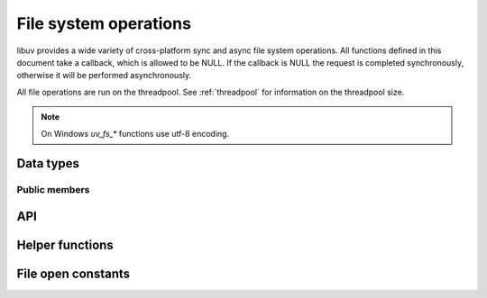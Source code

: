 
.. _fs:

File system operations
======================

libuv provides a wide variety of cross-platform sync and async file system
operations. All functions defined in this document take a callback, which is
allowed to be NULL. If the callback is NULL the request is completed synchronously,
otherwise it will be performed asynchronously.

All file operations are run on the threadpool. See :ref:`threadpool` for information
on the threadpool size.

.. note::
     On Windows `uv_fs_*` functions use utf-8 encoding.

Data types
----------

.. c:type:: uv_fs_t

    File system request type.

.. c:type:: uv_timespec_t

    Portable equivalent of ``struct timespec``.

    ::

        typedef struct {
            long tv_sec;
            long tv_nsec;
        } uv_timespec_t;

.. c:type:: uv_stat_t

    Portable equivalent of ``struct stat``.

    ::

        typedef struct {
            uint64_t st_dev;
            uint64_t st_mode;
            uint64_t st_nlink;
            uint64_t st_uid;
            uint64_t st_gid;
            uint64_t st_rdev;
            uint64_t st_ino;
            uint64_t st_size;
            uint64_t st_blksize;
            uint64_t st_blocks;
            uint64_t st_flags;
            uint64_t st_gen;
            uv_timespec_t st_atim;
            uv_timespec_t st_mtim;
            uv_timespec_t st_ctim;
            uv_timespec_t st_birthtim;
        } uv_stat_t;

.. c:type:: uv_fs_type

    File system request type.

    ::

        typedef enum {
            UV_FS_UNKNOWN = -1,
            UV_FS_CUSTOM,
            UV_FS_OPEN,
            UV_FS_CLOSE,
            UV_FS_READ,
            UV_FS_WRITE,
            UV_FS_SENDFILE,
            UV_FS_STAT,
            UV_FS_LSTAT,
            UV_FS_FSTAT,
            UV_FS_FTRUNCATE,
            UV_FS_UTIME,
            UV_FS_FUTIME,
            UV_FS_ACCESS,
            UV_FS_CHMOD,
            UV_FS_FCHMOD,
            UV_FS_FSYNC,
            UV_FS_FDATASYNC,
            UV_FS_UNLINK,
            UV_FS_RMDIR,
            UV_FS_MKDIR,
            UV_FS_MKDTEMP,
            UV_FS_RENAME,
            UV_FS_SCANDIR,
            UV_FS_LINK,
            UV_FS_SYMLINK,
            UV_FS_READLINK,
            UV_FS_CHOWN,
            UV_FS_FCHOWN,
            UV_FS_REALPATH,
            UV_FS_COPYFILE,
            UV_FS_LCHOWN,
            UV_FS_OPENDIR,
            UV_FS_READDIR,
            UV_FS_CLOSEDIR,
            UV_FS_MKSTEMP,
            UV_FS_LUTIME
        } uv_fs_type;

.. c:type:: uv_statfs_t

    Reduced cross platform equivalent of ``struct statfs``.
    Used in :c:func:`uv_fs_statfs`.

    ::

        typedef struct uv_statfs_s {
            uint64_t f_type;
            uint64_t f_bsize;
            uint64_t f_blocks;
            uint64_t f_bfree;
            uint64_t f_bavail;
            uint64_t f_files;
            uint64_t f_ffree;
            uint64_t f_spare[4];
        } uv_statfs_t;

.. c:type:: uv_dirent_t

    Cross platform (reduced) equivalent of ``struct dirent``.
    Used in :c:func:`uv_fs_scandir_next`.

    ::

        typedef enum {
            UV_DIRENT_UNKNOWN,
            UV_DIRENT_FILE,
            UV_DIRENT_DIR,
            UV_DIRENT_LINK,
            UV_DIRENT_FIFO,
            UV_DIRENT_SOCKET,
            UV_DIRENT_CHAR,
            UV_DIRENT_BLOCK
        } uv_dirent_type_t;

        typedef struct uv_dirent_s {
            const char* name;
            uv_dirent_type_t type;
        } uv_dirent_t;

.. c:type:: uv_dir_t

    Data type used for streaming directory iteration.
    Used by :c:func:`uv_fs_opendir()`, :c:func:`uv_fs_readdir()`, and
    :c:func:`uv_fs_closedir()`. `dirents` represents a user provided array of
    `uv_dirent_t`s used to hold results. `nentries` is the user provided maximum
    array size of `dirents`.

    ::

        typedef struct uv_dir_s {
            uv_dirent_t* dirents;
            size_t nentries;
        } uv_dir_t;


Public members
^^^^^^^^^^^^^^

.. c:member:: uv_loop_t* uv_fs_t.loop

    Loop that started this request and where completion will be reported.
    Readonly.

.. c:member:: uv_fs_type uv_fs_t.fs_type

    FS request type.

.. c:member:: const char* uv_fs_t.path

    Path affecting the request.

.. c:member:: ssize_t uv_fs_t.result

    Result of the request. < 0 means error, success otherwise. On requests such
    as :c:func:`uv_fs_read` or :c:func:`uv_fs_write` it indicates the amount of
    data that was read or written, respectively.

.. c:member:: uv_stat_t uv_fs_t.statbuf

    Stores the result of :c:func:`uv_fs_stat` and other stat requests.

.. c:member:: void* uv_fs_t.ptr

    Stores the result of :c:func:`uv_fs_readlink` and
    :c:func:`uv_fs_realpath` and serves as an alias to `statbuf`.

.. seealso:: The :c:type:`uv_req_t` members also apply.


API
---

.. c:function:: void uv_fs_req_cleanup(uv_fs_t* req)

    Cleanup request. Must be called after a request is finished to deallocate
    any memory libuv might have allocated.

.. c:function:: int uv_fs_close(uv_loop_t* loop, uv_fs_t* req, uv_file file, uv_fs_cb cb)

    Equivalent to :man:`close(2)`.

.. c:function:: int uv_fs_open(uv_loop_t* loop, uv_fs_t* req, const char* path, int flags, int mode, uv_fs_cb cb)

    Equivalent to :man:`open(2)`.

    .. note::
        On Windows libuv uses `CreateFileW` and thus the file is always opened
        in binary mode. Because of this the O_BINARY and O_TEXT flags are not
        supported.

.. c:function:: int uv_fs_read(uv_loop_t* loop, uv_fs_t* req, uv_file file, const uv_buf_t bufs[], unsigned int nbufs, int64_t offset, uv_fs_cb cb)

    Equivalent to :man:`preadv(2)`.

    .. warning::
        On Windows, under non-MSVC environments (e.g. when GCC or Clang is used
        to build libuv), files opened using ``UV_FS_O_FILEMAP`` may cause a fatal
        crash if the memory mapped read operation fails.

.. c:function:: int uv_fs_unlink(uv_loop_t* loop, uv_fs_t* req, const char* path, uv_fs_cb cb)

    Equivalent to :man:`unlink(2)`.

.. c:function:: int uv_fs_write(uv_loop_t* loop, uv_fs_t* req, uv_file file, const uv_buf_t bufs[], unsigned int nbufs, int64_t offset, uv_fs_cb cb)

    Equivalent to :man:`pwritev(2)`.

    .. warning::
        On Windows, under non-MSVC environments (e.g. when GCC or Clang is used
        to build libuv), files opened using ``UV_FS_O_FILEMAP`` may cause a fatal
        crash if the memory mapped write operation fails.

.. c:function:: int uv_fs_mkdir(uv_loop_t* loop, uv_fs_t* req, const char* path, int mode, uv_fs_cb cb)

    Equivalent to :man:`mkdir(2)`.

    .. note::
        `mode` is currently not implemented on Windows.

.. c:function:: int uv_fs_mkdtemp(uv_loop_t* loop, uv_fs_t* req, const char* tpl, uv_fs_cb cb)

    Equivalent to :man:`mkdtemp(3)`. The result can be found as a null terminated string at `req->path`.

.. c:function:: int uv_fs_mkstemp(uv_loop_t* loop, uv_fs_t* req, const char* tpl, uv_fs_cb cb)

    Equivalent to :man:`mkstemp(3)`. The created file path can be found as a null terminated string at `req->path`.
    The file descriptor can be found as an integer at `req->result`.

    .. versionadded:: 1.34.0

.. c:function:: int uv_fs_rmdir(uv_loop_t* loop, uv_fs_t* req, const char* path, uv_fs_cb cb)

    Equivalent to :man:`rmdir(2)`.

.. c:function:: int uv_fs_opendir(uv_loop_t* loop, uv_fs_t* req, const char* path, uv_fs_cb cb)

    Opens `path` as a directory stream. On success, a `uv_dir_t` is allocated
    and returned via `req->ptr`. This memory is not freed by
    `uv_fs_req_cleanup()`, although `req->ptr` is set to `NULL`. The allocated
    memory must be freed by calling `uv_fs_closedir()`. On failure, no memory
    is allocated.

    The contents of the directory can be iterated over by passing the resulting
    `uv_dir_t` to `uv_fs_readdir()`.

    .. versionadded:: 1.28.0

.. c:function:: int uv_fs_closedir(uv_loop_t* loop, uv_fs_t* req, uv_dir_t* dir, uv_fs_cb cb)

    Closes the directory stream represented by `dir` and frees the memory
    allocated by `uv_fs_opendir()`.

    .. versionadded:: 1.28.0

.. c:function:: int uv_fs_readdir(uv_loop_t* loop, uv_fs_t* req, uv_dir_t* dir, uv_fs_cb cb)

    Iterates over the directory stream, `dir`, returned by a successful
    `uv_fs_opendir()` call. Prior to invoking `uv_fs_readdir()`, the caller
    must set `dir->dirents` and `dir->nentries`, representing the array of
    :c:type:`uv_dirent_t` elements used to hold the read directory entries and
    its size.

    On success, the result is an integer >= 0 representing the number of entries
    read from the stream.

    .. versionadded:: 1.28.0

    .. warning::
        `uv_fs_readdir()` is not thread safe.

    .. note::
        This function does not return the "." and ".." entries.

    .. note::
        On success this function allocates memory that must be freed using
        `uv_fs_req_cleanup()`. `uv_fs_req_cleanup()` must be called before
        closing the directory with `uv_fs_closedir()`.

.. c:function:: int uv_fs_scandir(uv_loop_t* loop, uv_fs_t* req, const char* path, int flags, uv_fs_cb cb)
.. c:function:: int uv_fs_scandir_next(uv_fs_t* req, uv_dirent_t* ent)

    Equivalent to :man:`scandir(3)`, with a slightly different API. Once the callback
    for the request is called, the user can use :c:func:`uv_fs_scandir_next` to
    get `ent` populated with the next directory entry data. When there are no
    more entries ``UV_EOF`` will be returned.

    .. note::
        Unlike `scandir(3)`, this function does not return the "." and ".." entries.

    .. note::
        On Linux, getting the type of an entry is only supported by some file systems (btrfs, ext2,
        ext3 and ext4 at the time of this writing), check the :man:`getdents(2)` man page.

.. c:function:: int uv_fs_stat(uv_loop_t* loop, uv_fs_t* req, const char* path, uv_fs_cb cb)
.. c:function:: int uv_fs_fstat(uv_loop_t* loop, uv_fs_t* req, uv_file file, uv_fs_cb cb)
.. c:function:: int uv_fs_lstat(uv_loop_t* loop, uv_fs_t* req, const char* path, uv_fs_cb cb)

    Equivalent to :man:`stat(2)`, :man:`fstat(2)` and :man:`lstat(2)` respectively.

.. c:function:: int uv_fs_statfs(uv_loop_t* loop, uv_fs_t* req, const char* path, uv_fs_cb cb)

    Equivalent to :man:`statfs(2)`. On success, a `uv_statfs_t` is allocated
    and returned via `req->ptr`. This memory is freed by `uv_fs_req_cleanup()`.

    .. note::
        Any fields in the resulting `uv_statfs_t` that are not supported by the
        underlying operating system are set to zero.

    .. versionadded:: 1.31.0

.. c:function:: int uv_fs_rename(uv_loop_t* loop, uv_fs_t* req, const char* path, const char* new_path, uv_fs_cb cb)

    Equivalent to :man:`rename(2)`.

.. c:function:: int uv_fs_fsync(uv_loop_t* loop, uv_fs_t* req, uv_file file, uv_fs_cb cb)

    Equivalent to :man:`fsync(2)`.

    .. note::
        For AIX, `uv_fs_fsync` returns `UV_EBADF` on file descriptors referencing
        non regular files.

.. c:function:: int uv_fs_fdatasync(uv_loop_t* loop, uv_fs_t* req, uv_file file, uv_fs_cb cb)

    Equivalent to :man:`fdatasync(2)`.

.. c:function:: int uv_fs_ftruncate(uv_loop_t* loop, uv_fs_t* req, uv_file file, int64_t offset, uv_fs_cb cb)

    Equivalent to :man:`ftruncate(2)`.

.. c:function:: int uv_fs_copyfile(uv_loop_t* loop, uv_fs_t* req, const char* path, const char* new_path, int flags, uv_fs_cb cb)

    Copies a file from `path` to `new_path`. Supported `flags` are described below.

    - `UV_FS_COPYFILE_EXCL`: If present, `uv_fs_copyfile()` will fail with
      `UV_EEXIST` if the destination path already exists. The default behavior
      is to overwrite the destination if it exists.
    - `UV_FS_COPYFILE_FICLONE`: If present, `uv_fs_copyfile()` will attempt to
      create a copy-on-write reflink. If the underlying platform does not
      support copy-on-write, or an error occurs while attempting to use
      copy-on-write, a fallback copy mechanism based on
      :c:func:`uv_fs_sendfile()` is used.
    - `UV_FS_COPYFILE_FICLONE_FORCE`: If present, `uv_fs_copyfile()` will
      attempt to create a copy-on-write reflink. If the underlying platform does
      not support copy-on-write, or an error occurs while attempting to use
      copy-on-write, then an error is returned.

    .. warning::
        If the destination path is created, but an error occurs while copying
        the data, then the destination path is removed. There is a brief window
        of time between closing and removing the file where another process
        could access the file.

    .. versionadded:: 1.14.0

    .. versionchanged:: 1.20.0 `UV_FS_COPYFILE_FICLONE` and
        `UV_FS_COPYFILE_FICLONE_FORCE` are supported.

    .. versionchanged:: 1.33.0 If an error occurs while using
        `UV_FS_COPYFILE_FICLONE_FORCE`, that error is returned. Previously,
        all errors were mapped to `UV_ENOTSUP`.

.. c:function:: int uv_fs_sendfile(uv_loop_t* loop, uv_fs_t* req, uv_file out_fd, uv_file in_fd, int64_t in_offset, size_t length, uv_fs_cb cb)

    Limited equivalent to :man:`sendfile(2)`.

.. c:function:: int uv_fs_access(uv_loop_t* loop, uv_fs_t* req, const char* path, int mode, uv_fs_cb cb)

    Equivalent to :man:`access(2)` on Unix. Windows uses ``GetFileAttributesW()``.

.. c:function:: int uv_fs_chmod(uv_loop_t* loop, uv_fs_t* req, const char* path, int mode, uv_fs_cb cb)
.. c:function:: int uv_fs_fchmod(uv_loop_t* loop, uv_fs_t* req, uv_file file, int mode, uv_fs_cb cb)

    Equivalent to :man:`chmod(2)` and :man:`fchmod(2)` respectively.

.. c:function:: int uv_fs_utime(uv_loop_t* loop, uv_fs_t* req, const char* path, double atime, double mtime, uv_fs_cb cb)
.. c:function:: int uv_fs_futime(uv_loop_t* loop, uv_fs_t* req, uv_file file, double atime, double mtime, uv_fs_cb cb)
.. c:function:: int uv_fs_lutime(uv_loop_t* loop, uv_fs_t* req, const char* path, double atime, double mtime, uv_fs_cb cb)

    Equivalent to :man:`utime(2)`, :man:`futimes(3)` and :man:`lutimes(3)` respectively.

    .. note::
      z/OS: `uv_fs_lutime()` is not implemented for z/OS. It can still be called but will return
      ``UV_ENOSYS``.

    .. note::
      AIX: `uv_fs_futime()` and `uv_fs_lutime()` functions only work for AIX 7.1 and newer.
      They can still be called on older versions but will return ``UV_ENOSYS``.

    .. versionchanged:: 1.10.0 sub-second precission is supported on Windows

.. c:function:: int uv_fs_link(uv_loop_t* loop, uv_fs_t* req, const char* path, const char* new_path, uv_fs_cb cb)

    Equivalent to :man:`link(2)`.

.. c:function:: int uv_fs_symlink(uv_loop_t* loop, uv_fs_t* req, const char* path, const char* new_path, int flags, uv_fs_cb cb)

    Equivalent to :man:`symlink(2)`.

    .. note::
        On Windows the `flags` parameter can be specified to control how the symlink will
        be created:

            * ``UV_FS_SYMLINK_DIR``: indicates that `path` points to a directory.

            * ``UV_FS_SYMLINK_JUNCTION``: request that the symlink is created
              using junction points.

.. c:function:: int uv_fs_readlink(uv_loop_t* loop, uv_fs_t* req, const char* path, uv_fs_cb cb)

    Equivalent to :man:`readlink(2)`.
    The resulting string is stored in `req->ptr`.

.. c:function:: int uv_fs_realpath(uv_loop_t* loop, uv_fs_t* req, const char* path, uv_fs_cb cb)

    Equivalent to :man:`realpath(3)` on Unix. Windows uses `GetFinalPathNameByHandle <https://docs.microsoft.com/en-us/windows/win32/api/fileapi/nf-fileapi-getfinalpathnamebyhandlea>`_.
    The resulting string is stored in `req->ptr`.

    .. warning::
        This function has certain platform-specific caveats that were discovered when used in Node.

        * macOS and other BSDs: this function will fail with UV_ELOOP if more than 32 symlinks are
          found while resolving the given path.  This limit is hardcoded and cannot be sidestepped.
        * Windows: while this function works in the common case, there are a number of corner cases
          where it doesn't:

          - Paths in ramdisk volumes created by tools which sidestep the Volume Manager (such as ImDisk)
            cannot be resolved.
          - Inconsistent casing when using drive letters.
          - Resolved path bypasses subst'd drives.

        While this function can still be used, it's not recommended if scenarios such as the
        above need to be supported.

        The background story and some more details on these issues can be checked
        `here <https://github.com/nodejs/node/issues/7726>`_.

    .. note::
      This function is not implemented on Windows XP and Windows Server 2003.
      On these systems, UV_ENOSYS is returned.

    .. versionadded:: 1.8.0

.. c:function:: int uv_fs_chown(uv_loop_t* loop, uv_fs_t* req, const char* path, uv_uid_t uid, uv_gid_t gid, uv_fs_cb cb)
.. c:function:: int uv_fs_fchown(uv_loop_t* loop, uv_fs_t* req, uv_file file, uv_uid_t uid, uv_gid_t gid, uv_fs_cb cb)
.. c:function:: int uv_fs_lchown(uv_loop_t* loop, uv_fs_t* req, const char* path, uv_uid_t uid, uv_gid_t gid, uv_fs_cb cb)

    Equivalent to :man:`chown(2)`, :man:`fchown(2)` and :man:`lchown(2)` respectively.

    .. note::
        These functions are not implemented on Windows.

    .. versionchanged:: 1.21.0 implemented uv_fs_lchown

.. c:function:: uv_fs_type uv_fs_get_type(const uv_fs_t* req)

    Returns `req->fs_type`.

    .. versionadded:: 1.19.0

.. c:function:: ssize_t uv_fs_get_result(const uv_fs_t* req)

    Returns `req->result`.

    .. versionadded:: 1.19.0

.. c:function:: int uv_fs_get_system_error(const uv_fs_t* req)

    Returns the platform specific error code - `GetLastError()` value on Windows
    and `-(req->result)` on other platforms.

    .. versionadded:: 1.38.0

.. c:function:: void* uv_fs_get_ptr(const uv_fs_t* req)

    Returns `req->ptr`.

    .. versionadded:: 1.19.0

.. c:function:: const char* uv_fs_get_path(const uv_fs_t* req)

    Returns `req->path`.

    .. versionadded:: 1.19.0

.. c:function:: uv_stat_t* uv_fs_get_statbuf(uv_fs_t* req)

    Returns `&req->statbuf`.

    .. versionadded:: 1.19.0

.. seealso:: The :c:type:`uv_req_t` API functions also apply.

Helper functions
----------------

.. c:function:: uv_os_fd_t uv_get_osfhandle(int fd)

   For a file descriptor in the C runtime, get the OS-dependent handle.
   On UNIX, returns the ``fd`` intact. On Windows, this calls `_get_osfhandle <https://docs.microsoft.com/en-us/cpp/c-runtime-library/reference/get-osfhandle?view=vs-2019>`_.
   Note that the return value is still owned by the C runtime,
   any attempts to close it or to use it after closing the fd may lead to malfunction.

    .. versionadded:: 1.12.0

.. c:function:: int uv_open_osfhandle(uv_os_fd_t os_fd)

   For a OS-dependent handle, get the file descriptor in the C runtime.
   On UNIX, returns the ``os_fd`` intact. On Windows, this calls `_open_osfhandle <https://docs.microsoft.com/en-us/cpp/c-runtime-library/reference/open-osfhandle?view=vs-2019>`_.
   Note that the return value is still owned by the CRT,
   any attempts to close it or to use it after closing the handle may lead to malfunction.

    .. versionadded:: 1.23.0

File open constants
-------------------

.. c:macro:: UV_FS_O_APPEND

    The file is opened in append mode. Before each write, the file offset is
    positioned at the end of the file.

.. c:macro:: UV_FS_O_CREAT

    The file is created if it does not already exist.

.. c:macro:: UV_FS_O_DIRECT

    File I/O is done directly to and from user-space buffers, which must be
    aligned. Buffer size and address should be a multiple of the physical sector
    size of the block device.

    .. note::
        `UV_FS_O_DIRECT` is supported on Linux, and on Windows via
        `FILE_FLAG_NO_BUFFERING <https://docs.microsoft.com/en-us/windows/win32/fileio/file-buffering>`_.
        `UV_FS_O_DIRECT` is not supported on macOS.

.. c:macro:: UV_FS_O_DIRECTORY

    If the path is not a directory, fail the open.

    .. note::
        `UV_FS_O_DIRECTORY` is not supported on Windows.

.. c:macro:: UV_FS_O_DSYNC

    The file is opened for synchronous I/O. Write operations will complete once
    all data and a minimum of metadata are flushed to disk.

    .. note::
        `UV_FS_O_DSYNC` is supported on Windows via
        `FILE_FLAG_WRITE_THROUGH <https://docs.microsoft.com/en-us/windows/win32/fileio/file-buffering>`_.

.. c:macro:: UV_FS_O_EXCL

    If the `O_CREAT` flag is set and the file already exists, fail the open.

    .. note::
        In general, the behavior of `O_EXCL` is undefined if it is used without
        `O_CREAT`. There is one exception: on Linux 2.6 and later, `O_EXCL` can
        be used without `O_CREAT` if pathname refers to a block device. If the
        block device is in use by the system (e.g., mounted), the open will fail
        with the error `EBUSY`.

.. c:macro:: UV_FS_O_EXLOCK

    Atomically obtain an exclusive lock.

    .. note::
        `UV_FS_O_EXLOCK` is only supported on macOS and Windows.

    .. versionchanged:: 1.17.0 support is added for Windows.

.. c:macro:: UV_FS_O_FILEMAP

    Use a memory file mapping to access the file. When using this flag, the
    file cannot be open multiple times concurrently.

    .. note::
        `UV_FS_O_FILEMAP` is only supported on Windows.

.. c:macro:: UV_FS_O_NOATIME

    Do not update the file access time when the file is read.

    .. note::
        `UV_FS_O_NOATIME` is not supported on Windows.

.. c:macro:: UV_FS_O_NOCTTY

    If the path identifies a terminal device, opening the path will not cause
    that terminal to become the controlling terminal for the process (if the
    process does not already have one).

    .. note::
        `UV_FS_O_NOCTTY` is not supported on Windows.

.. c:macro:: UV_FS_O_NOFOLLOW

    If the path is a symbolic link, fail the open.

    .. note::
        `UV_FS_O_NOFOLLOW` is not supported on Windows.

.. c:macro:: UV_FS_O_NONBLOCK

    Open the file in nonblocking mode if possible.

    .. note::
        `UV_FS_O_NONBLOCK` is not supported on Windows.

.. c:macro:: UV_FS_O_RANDOM

    Access is intended to be random. The system can use this as a hint to
    optimize file caching.

    .. note::
        `UV_FS_O_RANDOM` is only supported on Windows via
        `FILE_FLAG_RANDOM_ACCESS <https://docs.microsoft.com/en-us/windows/win32/api/fileapi/nf-fileapi-createfilea>`_.

.. c:macro:: UV_FS_O_RDONLY

    Open the file for read-only access.

.. c:macro:: UV_FS_O_RDWR

    Open the file for read-write access.

.. c:macro:: UV_FS_O_SEQUENTIAL

    Access is intended to be sequential from beginning to end. The system can
    use this as a hint to optimize file caching.

    .. note::
        `UV_FS_O_SEQUENTIAL` is only supported on Windows via
        `FILE_FLAG_SEQUENTIAL_SCAN <https://docs.microsoft.com/en-us/windows/win32/api/fileapi/nf-fileapi-createfilea>`_.

.. c:macro:: UV_FS_O_SHORT_LIVED

    The file is temporary and should not be flushed to disk if possible.

    .. note::
        `UV_FS_O_SHORT_LIVED` is only supported on Windows via
        `FILE_ATTRIBUTE_TEMPORARY <https://docs.microsoft.com/en-us/windows/win32/api/fileapi/nf-fileapi-createfilea>`_.

.. c:macro:: UV_FS_O_SYMLINK

    Open the symbolic link itself rather than the resource it points to.

.. c:macro:: UV_FS_O_SYNC

    The file is opened for synchronous I/O. Write operations will complete once
    all data and all metadata are flushed to disk.

    .. note::
        `UV_FS_O_SYNC` is supported on Windows via
        `FILE_FLAG_WRITE_THROUGH <https://docs.microsoft.com/en-us/windows/win32/fileio/file-buffering>`_.

.. c:macro:: UV_FS_O_TEMPORARY

    The file is temporary and should not be flushed to disk if possible.

    .. note::
        `UV_FS_O_TEMPORARY` is only supported on Windows via
        `FILE_ATTRIBUTE_TEMPORARY <https://docs.microsoft.com/en-us/windows/win32/api/fileapi/nf-fileapi-createfilea>`_.

.. c:macro:: UV_FS_O_TRUNC

    If the file exists and is a regular file, and the file is opened
    successfully for write access, its length shall be truncated to zero.

.. c:macro:: UV_FS_O_WRONLY

    Open the file for write-only access.
